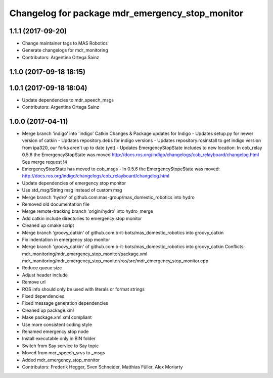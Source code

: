 ^^^^^^^^^^^^^^^^^^^^^^^^^^^^^^^^^^^^^^^^^^^^^^^^
Changelog for package mdr_emergency_stop_monitor
^^^^^^^^^^^^^^^^^^^^^^^^^^^^^^^^^^^^^^^^^^^^^^^^

1.1.1 (2017-09-20)
------------------
* Change maintainer tags to MAS Robotics
* Generate changelogs for mdr_monitoring
* Contributors: Argentina Ortega Sainz

1.1.0 (2017-09-18 18:15)
------------------------

1.0.1 (2017-09-18 18:04)
------------------------
* Update dependencies to mdr_speech_msgs
* Contributors: Argentina Ortega Sainz

1.0.0 (2017-04-11)
------------------
* Merge branch 'indigo' into 'indigo'
  Catkin Changes & Package updates for Indigo
  - Updates setup.py for newer version of catkin
  - Updates repository.debs for indigo versions
  - Updates repository.rosinstall to get indigo version from ipa320, our forks aren't up to date (yet)
  - Updates EmergencyStopState includes to new location:
  In cob_relay 0.5.6 the EmergencyStopState was moved
  http://docs.ros.org/indigo/changelogs/cob_relayboard/changelog.html
  See merge request !4
* EmergencyStopState has moved to cob_msgs
  - In 0.5.6 the EmergencyStopeState was moved:
  http://docs.ros.org/indigo/changelogs/cob_relayboard/changelog.html
* Update dependencies of emergency stop monitor
* Use std_msg/String msg instead of custom msg
* Merge branch 'hydro' of github.com:mas-group/mas_domestic_robotics into hydro
* Removed old documentation file
* Merge remote-tracking branch 'origin/hydro' into hydro_merge
* Add catkin include directories to emergency stop monitor
* Cleaned up cmake script
* Merge branch 'groovy_catkin' of github.com:b-it-bots/mas_domestic_robotics into groovy_catkin
* Fix indentation in emergency stop monitor
* Merge branch 'groovy_catkin' of github.com:b-it-bots/mas_domestic_robotics into groovy_catkin
  Conflicts:
  mdr_monitoring/mdr_emergency_stop_monitor/package.xml
  mdr_monitoring/mdr_emergency_stop_monitor/ros/src/mdr_emergency_stop_monitor.cpp
* Reduce queue size
* Adjust header include
* Remove url
* ROS info should only be used with literals or format strings
* Fixed dependencies
* Fixed message generation dependencies
* Cleaned up package.xml
* Make package.xml xml compliant
* Use more consistent coding style
* Renamed emergency stop node
* Install executable only in BIN folder
* Switch from Say service to Say topic
* Moved from mcr_speech_srvs to _msgs
* Added mdr_emergency_stop_monitor
* Contributors: Frederik Hegger, Sven Schneider, Matthias Füller, Alex Moriarty
